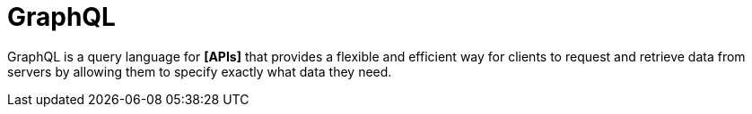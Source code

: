 = GraphQL

GraphQL is a query language for *[APIs]* that provides a flexible and efficient way for clients to request and retrieve data from servers by allowing them to specify exactly what data they need.
